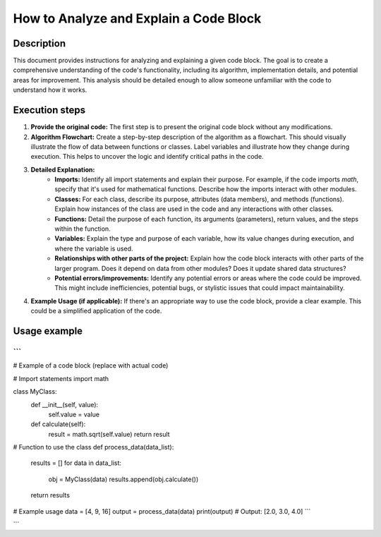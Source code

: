 How to Analyze and Explain a Code Block
========================================================================================

Description
-------------------------
This document provides instructions for analyzing and explaining a given code block. The goal is to create a comprehensive understanding of the code's functionality, including its algorithm, implementation details, and potential areas for improvement. This analysis should be detailed enough to allow someone unfamiliar with the code to understand how it works.

Execution steps
-------------------------
1. **Provide the original code:** The first step is to present the original code block without any modifications.

2. **Algorithm Flowchart:**  Create a step-by-step description of the algorithm as a flowchart.  This should visually illustrate the flow of data between functions or classes. Label variables and illustrate how they change during execution.  This helps to uncover the logic and identify critical paths in the code.

3. **Detailed Explanation:**
    * **Imports:** Identify all import statements and explain their purpose.  For example, if the code imports `math`, specify that it's used for mathematical functions.  Describe how the imports interact with other modules.
    * **Classes:** For each class, describe its purpose, attributes (data members), and methods (functions). Explain how instances of the class are used in the code and any interactions with other classes.
    * **Functions:** Detail the purpose of each function, its arguments (parameters), return values, and the steps within the function.
    * **Variables:** Explain the type and purpose of each variable, how its value changes during execution, and where the variable is used.


    * **Relationships with other parts of the project:**  Explain how the code block interacts with other parts of the larger program.  Does it depend on data from other modules? Does it update shared data structures?
    * **Potential errors/improvements:**  Identify any potential errors or areas where the code could be improved. This might include inefficiencies, potential bugs, or stylistic issues that could impact maintainability.

4. **Example Usage (if applicable):** If there's an appropriate way to use the code block, provide a clear example.  This could be a simplified application of the code.


Usage example
-------------------------
```
```
# Example of a code block (replace with actual code)

# Import statements
import math

class MyClass:
    def __init__(self, value):
        self.value = value

    def calculate(self):
        result = math.sqrt(self.value)
        return result

# Function to use the class
def process_data(data_list):
  results = []
  for data in data_list:
    obj = MyClass(data)
    results.append(obj.calculate())
  return results

# Example usage
data = [4, 9, 16]
output = process_data(data)
print(output)  # Output: [2.0, 3.0, 4.0]
```


```